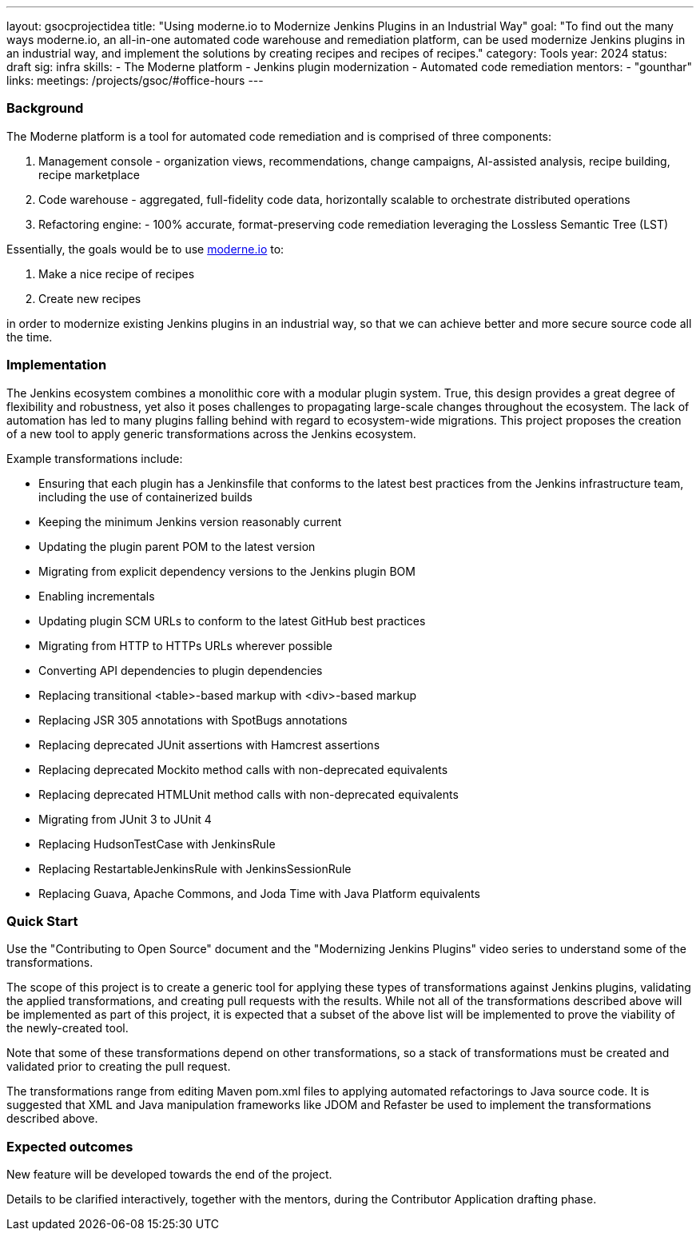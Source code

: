 ---
layout: gsocprojectidea
title: "Using moderne.io to Modernize Jenkins Plugins in an Industrial Way"
goal: "To find out the many ways moderne.io, an all-in-one automated code warehouse and remediation platform, can be used modernize Jenkins plugins in an industrial way, and implement the solutions by creating recipes and recipes of recipes."
category: Tools
year: 2024
status: draft
sig: infra
skills:
- The Moderne platform
- Jenkins plugin modernization
- Automated code remediation
mentors:
- "gounthar"
links:
  meetings: /projects/gsoc/#office-hours
---

=== Background

The Moderne platform is a tool for automated code remediation and is comprised of three components:

1. Management console - organization views, recommendations, change campaigns, AI-assisted analysis, recipe building, recipe marketplace
2. Code warehouse - aggregated, full-fidelity code data, horizontally scalable to orchestrate distributed operations
3. Refactoring engine: - 100% accurate, format-preserving code remediation leveraging the Lossless Semantic Tree (LST)

Essentially, the goals would be to use link:https://www.moderne.io/[moderne.io] to:

1. Make a nice recipe of recipes
2. Create new recipes

in order to modernize existing Jenkins plugins in an industrial way, so that we can achieve better and more secure source code all the time.


=== Implementation

The Jenkins ecosystem combines a monolithic core with a modular plugin system.
True, this design provides a great degree of flexibility and robustness, yet also it poses challenges to propagating large-scale changes throughout the ecosystem.
The lack of automation has led to many plugins falling behind with regard to ecosystem-wide migrations.
This project proposes the creation of a new tool to apply generic transformations across the Jenkins ecosystem.

Example transformations include:

* Ensuring that each plugin has a Jenkinsfile that conforms to the latest best practices from the Jenkins infrastructure team, including the use of containerized builds
* Keeping the minimum Jenkins version reasonably current
* Updating the plugin parent POM to the latest version
* Migrating from explicit dependency versions to the Jenkins plugin BOM
* Enabling incrementals
* Updating plugin SCM URLs to conform to the latest GitHub best practices
* Migrating from HTTP to HTTPs URLs wherever possible
* Converting API dependencies to plugin dependencies
* Replacing transitional <table>-based markup with <div>-based markup
* Replacing JSR 305 annotations with SpotBugs annotations
* Replacing deprecated JUnit assertions with Hamcrest assertions
* Replacing deprecated Mockito method calls with non-deprecated equivalents
* Replacing deprecated HTMLUnit method calls with non-deprecated equivalents
* Migrating from JUnit 3 to JUnit 4
* Replacing HudsonTestCase with JenkinsRule
* Replacing RestartableJenkinsRule with JenkinsSessionRule
* Replacing Guava, Apache Commons, and Joda Time with Java Platform equivalents

=== Quick Start

Use the "Contributing to Open Source" document and the "Modernizing Jenkins Plugins" video series to understand some of the transformations.

The scope of this project is to create a generic tool for applying these types of transformations against Jenkins plugins, validating the applied transformations, and creating pull requests with the results.
While not all of the transformations described above will be implemented as part of this project, it is expected that a subset of the above list will be implemented to prove the viability of the newly-created tool.

Note that some of these transformations depend on other transformations, so a stack of transformations must be created and validated prior to creating the pull request.

The transformations range from editing Maven pom.xml files to applying automated refactorings to Java source code.
It is suggested that XML and Java manipulation frameworks like JDOM and Refaster be used to implement the transformations described above.


=== Expected outcomes

New feature will be developed towards the end of the project.

Details to be clarified interactively, together with the mentors, during the Contributor Application drafting phase.
